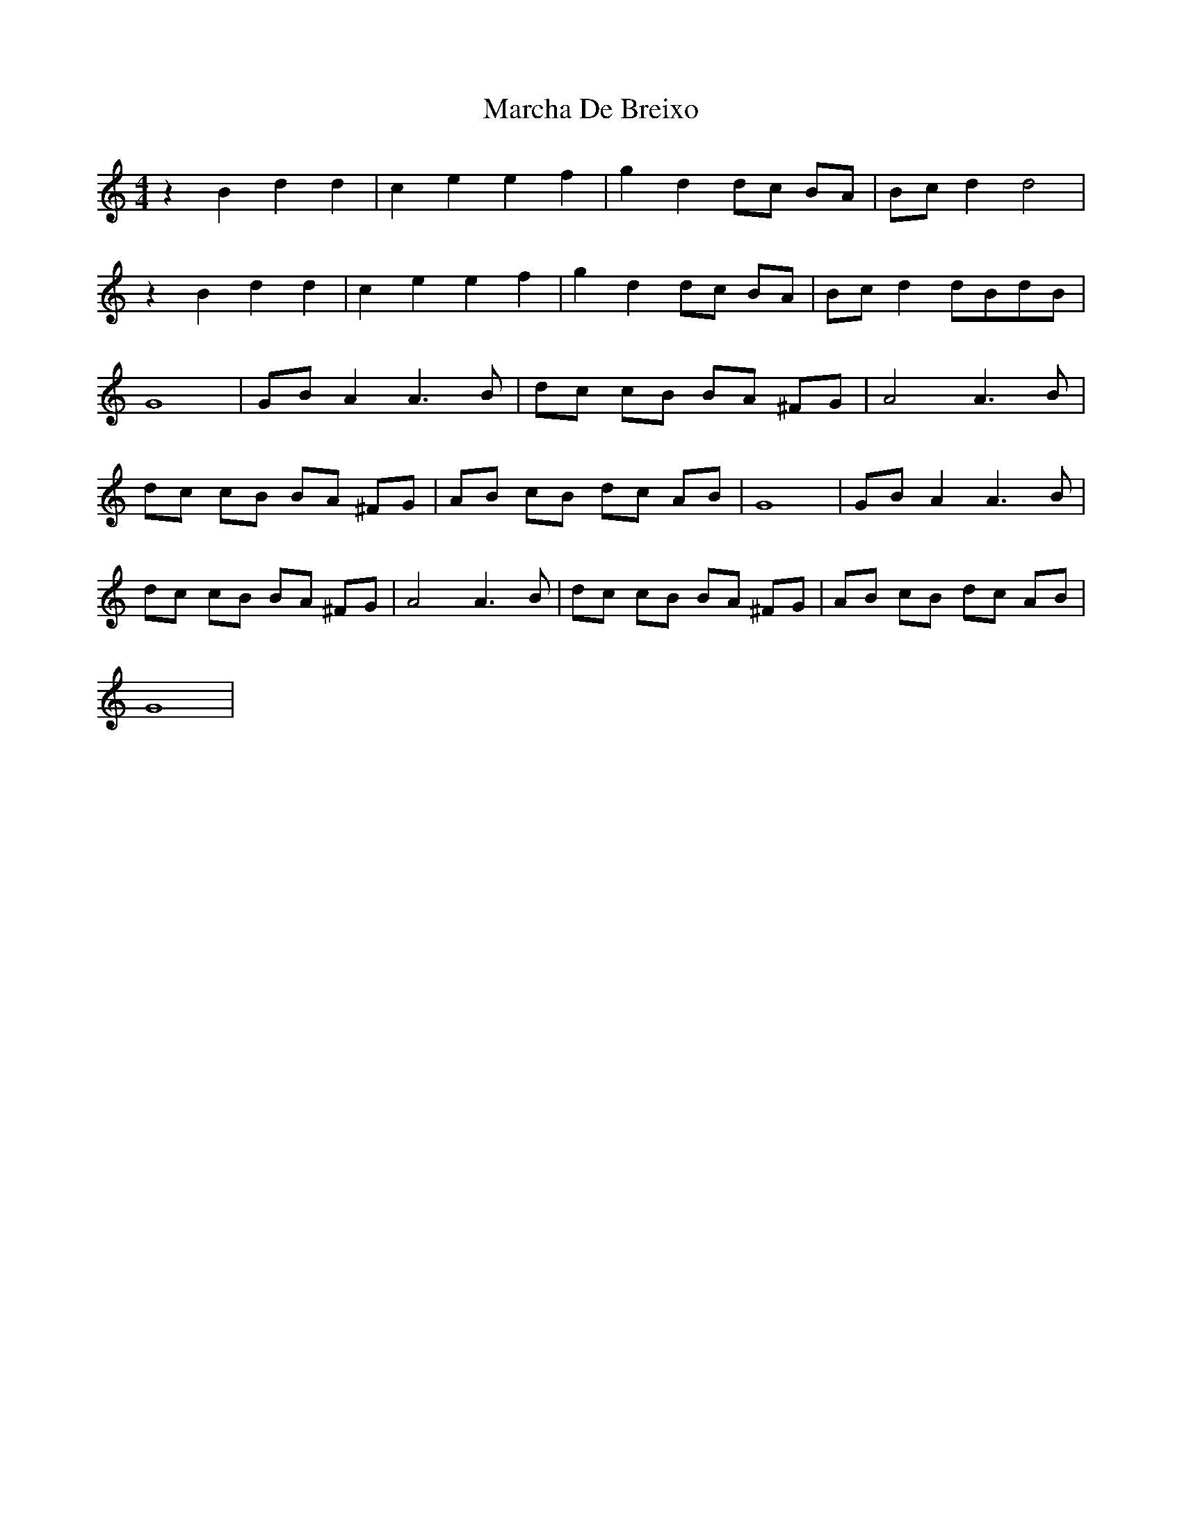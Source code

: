 X: 25429
T: Marcha De Breixo
R: reel
M: 4/4
K: Ddorian
z2 B2 d2 d2|c2 e2 e2 f2|g2 d2dc BA|Bc d2d4|
z2 B2 d2 d2|c2 e2 e2 f2|g2 d2dc BA|Bc d2dBdB|
G8|GB A2 A3 B|dc cB BA ^FG|A4 A3 B|
dc cB BA ^FG|AB cB dc AB|G8|GB A2 A3 B|
dc cB BA ^FG|A4 A3 B|dc cB BA ^FG|AB cB dc AB|
G8|

